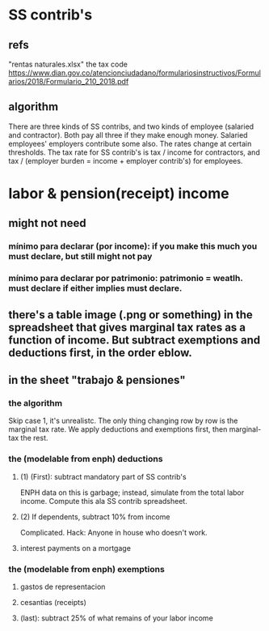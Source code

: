 * SS contrib's
** refs
"rentas naturales.xlsx"
the tax code
  https://www.dian.gov.co/atencionciudadano/formulariosinstructivos/Formularios/2018/Formulario_210_2018.pdf
** algorithm
There are three kinds of SS contribs, and two kinds of employee (salaried and contractor). Both pay all three if they make enough money. Salaried employees' employers contribute some also. The rates change at certain thresholds. The tax rate for SS contrib's is tax / income for contractors, and tax / (employer burden = income + employer contrib's) for employees.
* labor & pension(receipt) income
** might not need
*** mínimo para declarar (por income): if you make this much you must declare, but still might not pay
*** mínimo para declarar por patrimonio: patrimonio = weatlh. must declare if either implies must declare.
** there's a table image (.png or something) in the spreadsheet that gives marginal tax rates as a function of income. But subtract exemptions and deductions first, in the order eblow.
** in the sheet "trabajo & pensiones"
*** the algorithm
Skip case 1, it's unrealistc.
The only thing changing row by row is the marginal tax rate.
We apply deductions and exemptions first, then marginal-tax the rest.
*** the (modelable from enph) deductions
**** (1) (First): subtract mandatory part of SS contrib's
ENPH data on this is garbage; instead, simulate from the total labor income.
Compute this ala SS contrib spreadsheet.
**** (2) If dependents, subtract 10% from income
Complicated.
Hack: Anyone in house who doesn't work.
**** interest payments on a mortgage
*** the (modelable from enph) exemptions
**** gastos de representacion
**** cesantias (receipts)
**** (last): subtract 25% of what remains of your labor income
